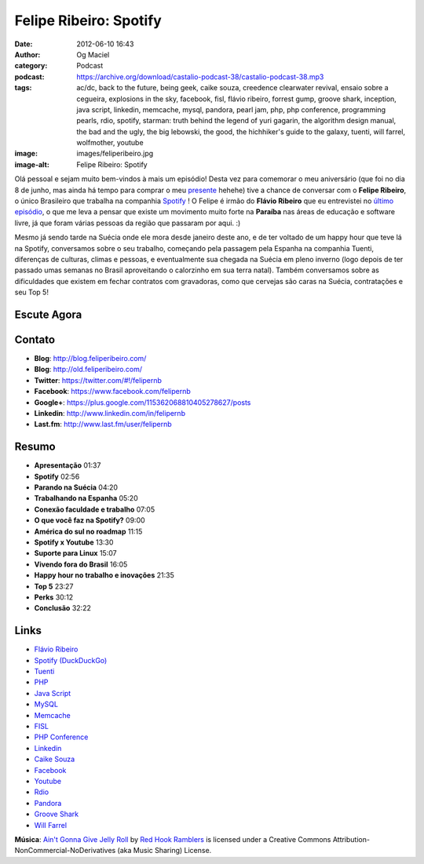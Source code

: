 Felipe Ribeiro: Spotify
#######################
:date: 2012-06-10 16:43
:author: Og Maciel
:category: Podcast
:podcast: https://archive.org/download/castalio-podcast-38/castalio-podcast-38.mp3
:tags: ac/dc, back to the future, being geek, caike souza, creedence clearwater revival, ensaio sobre a cegueira, explosions in the sky, facebook, fisl, flávio ribeiro, forrest gump, groove shark, inception, java script, linkedin, memcache, mysql, pandora, pearl jam, php, php conference, programming pearls, rdio, spotify, starman: truth behind the legend of yuri gagarin, the algorithm design manual, the bad and the ugly, the big lebowski, the good, the hichhiker's guide to the galaxy, tuenti, will farrel, wolfmother, youtube
:image: images/feliperibeiro.jpg
:image-alt: Felipe Ribeiro: Spotify

Olá pessoal e sejam muito bem-vindos à mais um episódio! Desta vez para
comemorar o meu aniversário (que foi no dia 8 de junho, mas ainda há tempo para
comprar o meu `presente`_ hehehe) tive a chance de conversar com o **Felipe
Ribeiro**, o único Brasileiro que trabalha na companhia `Spotify`_ ! O Felipe
é irmão do **Flávio Ribeiro** que eu entrevistei no `último episódio`_, o que
me leva a pensar que existe um movimento muito forte na **Paraíba** nas áreas
de educação e software livre, já que foram várias pessoas da região que
passaram por aqui. :)

.. more

Mesmo já sendo tarde na Suécia onde ele mora desde janeiro deste ano, e
de ter voltado de um happy hour que teve lá na Spotify, conversamos
sobre o seu trabalho, começando pela passagem pela Espanha na companhia
Tuenti, diferenças de culturas, climas e pessoas, e eventualmente sua
chegada na Suécia em pleno inverno (logo depois de ter passado umas
semanas no Brasil aproveitando o calorzinho em sua terra natal). Também
conversamos sobre as dificuldades que existem em fechar contratos com
gravadoras, como que cervejas são caras na Suécia, contratações e seu
Top 5!

Escute Agora
------------

.. podcast:: castalio-podcast-38

Contato
-------
-  **Blog**: http://blog.feliperibeiro.com/
-  **Blog**: http://old.feliperibeiro.com/
-  **Twitter**: https://twitter.com/#!/felipernb
-  **Facebook**: https://www.facebook.com/felipernb
-  **Google+**: https://plus.google.com/115362068810405278627/posts
-  **Linkedin**: http://www.linkedin.com/in/felipernb
-  **Last.fm**: http://www.last.fm/user/felipernb

Resumo
------
-  **Apresentação** 01:37
-  **Spotify** 02:56
-  **Parando na Suécia** 04:20
-  **Trabalhando na Espanha** 05:20
-  **Conexão faculdade e trabalho** 07:05
-  **O que você faz na Spotify?** 09:00
-  **América do sul no roadmap** 11:15
-  **Spotify x Youtube** 13:30
-  **Suporte para Linux** 15:07
-  **Vivendo fora do Brasil** 16:05
-  **Happy hour no trabalho e inovações** 21:35
-  **Top 5** 23:27
-  **Perks** 30:12
-  **Conclusão** 32:22

.. top5::

    :music:
        * Pearl Jam
        * Wolfmother
        * AC/DC
        * Creedence Clearwater Revival
        * Explosions in the Sky

    :movie:
        * Forrest Gump
        * Back to the future
        * Inception
        * The Big Lebowski
        * The Good, The Bad and The Ugly

    :book:
        * Programming pearls
        * The algorithm design manual
        * Being Geek
        * The Hichhiker's guide to the galaxy
        * Starman - Truth Behind the Legend of Yuri Gagarin
        * Ensaio sobre a cegueira

Links
-----
-  `Flávio Ribeiro`_
-  `Spotify (DuckDuckGo)`_
-  `Tuenti`_
-  `PHP`_
-  `Java Script`_
-  `MySQL`_
-  `Memcache`_
-  `FISL`_
-  `PHP Conference`_
-  `Linkedin`_
-  `Caike Souza`_
-  `Facebook`_
-  `Youtube`_
-  `Rdio`_
-  `Pandora`_
-  `Groove Shark`_
-  `Will Farrel`_

.. class:: panel-body bg-info

        **Música**: `Ain't Gonna Give Jelly Roll`_ by `Red Hook Ramblers`_ is licensed under a Creative Commons Attribution-NonCommercial-NoDerivatives (aka Music Sharing) License.

.. Footer
.. _Ain't Gonna Give Jelly Roll: http://freemusicarchive.org/music/Red_Hook_Ramblers/Live__WFMU_on_Antique_Phonograph_Music_Program_with_MAC_Feb_8_2011/Red_Hook_Ramblers_-_12_-_Aint_Gonna_Give_Jelly_Roll
.. _Red Hook Ramblers: http://www.redhookramblers.com/
.. _presente: http://www.amazon.com/gp/registry/wishlist/32BX7VP2GEFI1/ref=topnav_lists_1
.. _Spotify: http://www.spotify.com/
.. _último episódio: http://www.castalio.info/flavio-ribeiro-globo-com/
.. _Flávio Ribeiro: https://duckduckgo.com/?q=Flávio+Ribeiro
.. _Spotify (DuckDuckGo): https://duckduckgo.com/?q=Spotify
.. _Tuenti: https://duckduckgo.com/?q=Tuenti
.. _PHP: https://duckduckgo.com/?q=PHP
.. _Java Script: https://duckduckgo.com/?q=Java+Script
.. _MySQL: https://duckduckgo.com/?q=MySQL
.. _Memcache: https://duckduckgo.com/?q=Memcache
.. _FISL: https://duckduckgo.com/?q=FISL
.. _PHP Conference: https://duckduckgo.com/?q=PHP+Conference
.. _Linkedin: https://duckduckgo.com/?q=Linkedin
.. _Caike Souza: https://duckduckgo.com/?q=Caike+Souza
.. _Facebook: https://duckduckgo.com/?q=Facebook
.. _Youtube: https://duckduckgo.com/?q=Youtube
.. _Rdio: https://duckduckgo.com/?q=Rdio
.. _Pandora: https://duckduckgo.com/?q=Pandora
.. _Groove Shark: https://duckduckgo.com/?q=Groove+Shark
.. _Will Farrel: https://duckduckgo.com/?q=Will+Farrel
